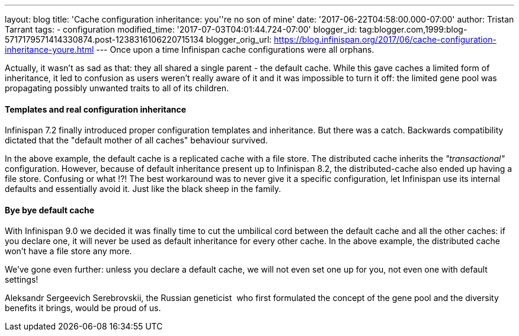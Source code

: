 ---
layout: blog
title: 'Cache configuration inheritance: you''re no son of mine'
date: '2017-06-22T04:58:00.000-07:00'
author: Tristan Tarrant
tags:
- configuration
modified_time: '2017-07-03T04:01:44.724-07:00'
blogger_id: tag:blogger.com,1999:blog-5717179571414330874.post-1238316106220715134
blogger_orig_url: https://blog.infinispan.org/2017/06/cache-configuration-inheritance-youre.html
---
Once upon a time Infinispan cache configurations were all orphans.

Actually, it wasn't as sad as that: they all shared a single parent -
the default cache. While this gave caches a limited form of inheritance,
it led to confusion as users weren't really aware of it and it was
impossible to turn it off: the limited gene pool was propagating
possibly unwanted traits to all of its children.


==== Templates and real configuration inheritance

Infinispan 7.2 finally introduced proper configuration templates and
inheritance. But there was a catch. Backwards compatibility dictated
that the "default mother of all caches" behaviour survived.


In the above example, the default cache is a replicated cache with a
file store. The distributed cache inherits the _"transactional"_
configuration. However, because of default inheritance present up to
Infinispan 8.2, the distributed-cache also ended up having a file store.
Confusing or what !?!
The best workaround was to never give it a specific configuration, let
Infinispan use its internal defaults and essentially avoid it. Just like
the black sheep in the family.


==== Bye bye default cache 

With Infinispan 9.0 we decided it was finally time to cut the umbilical
cord between the default cache and all the other caches: if you declare
one, it will never be used as default inheritance for every other cache.
In the above example, the distributed cache won't have a file store any
more.

We've gone even further: unless you declare a default cache, we will not
even set one up for you, not even one with default settings!

Aleksandr Sergeevich Serebrovskii, the Russian geneticist  who first
formulated the concept of the gene pool and the diversity benefits it
brings, would be proud of us.

